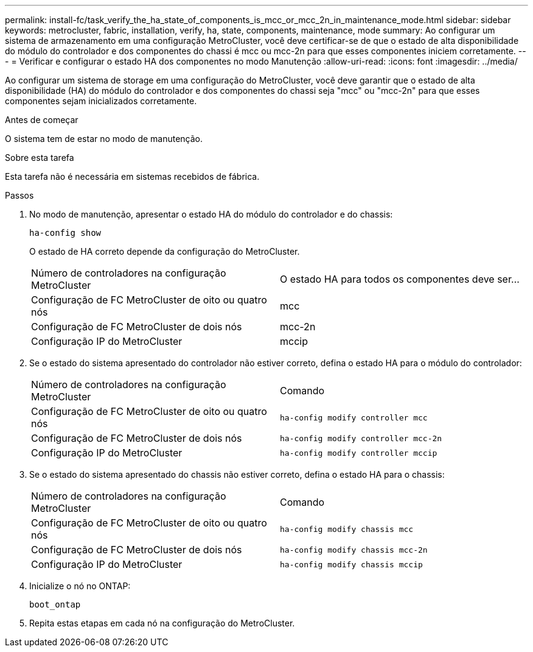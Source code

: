 ---
permalink: install-fc/task_verify_the_ha_state_of_components_is_mcc_or_mcc_2n_in_maintenance_mode.html 
sidebar: sidebar 
keywords: metrocluster, fabric, installation, verify, ha, state, components, maintenance, mode 
summary: Ao configurar um sistema de armazenamento em uma configuração MetroCluster, você deve certificar-se de que o estado de alta disponibilidade do módulo do controlador e dos componentes do chassi é mcc ou mcc-2n para que esses componentes iniciem corretamente. 
---
= Verificar e configurar o estado HA dos componentes no modo Manutenção
:allow-uri-read: 
:icons: font
:imagesdir: ../media/


[role="lead"]
Ao configurar um sistema de storage em uma configuração do MetroCluster, você deve garantir que o estado de alta disponibilidade (HA) do módulo do controlador e dos componentes do chassi seja "mcc" ou "mcc-2n" para que esses componentes sejam inicializados corretamente.

.Antes de começar
O sistema tem de estar no modo de manutenção.

.Sobre esta tarefa
Esta tarefa não é necessária em sistemas recebidos de fábrica.

.Passos
. No modo de manutenção, apresentar o estado HA do módulo do controlador e do chassis:
+
`ha-config show`

+
O estado de HA correto depende da configuração do MetroCluster.

+
|===


| Número de controladores na configuração MetroCluster | O estado HA para todos os componentes deve ser... 


 a| 
Configuração de FC MetroCluster de oito ou quatro nós
 a| 
mcc



 a| 
Configuração de FC MetroCluster de dois nós
 a| 
mcc-2n



 a| 
Configuração IP do MetroCluster
 a| 
mccip

|===
. Se o estado do sistema apresentado do controlador não estiver correto, defina o estado HA para o módulo do controlador:
+
|===


| Número de controladores na configuração MetroCluster | Comando 


 a| 
Configuração de FC MetroCluster de oito ou quatro nós
 a| 
`ha-config modify controller mcc`



 a| 
Configuração de FC MetroCluster de dois nós
 a| 
`ha-config modify controller mcc-2n`



 a| 
Configuração IP do MetroCluster
 a| 
`ha-config modify controller mccip`

|===
. Se o estado do sistema apresentado do chassis não estiver correto, defina o estado HA para o chassis:
+
|===


| Número de controladores na configuração MetroCluster | Comando 


 a| 
Configuração de FC MetroCluster de oito ou quatro nós
 a| 
`ha-config modify chassis mcc`



 a| 
Configuração de FC MetroCluster de dois nós
 a| 
`ha-config modify chassis mcc-2n`



 a| 
Configuração IP do MetroCluster
 a| 
`ha-config modify chassis mccip`

|===
. Inicialize o nó no ONTAP:
+
`boot_ontap`

. Repita estas etapas em cada nó na configuração do MetroCluster.

